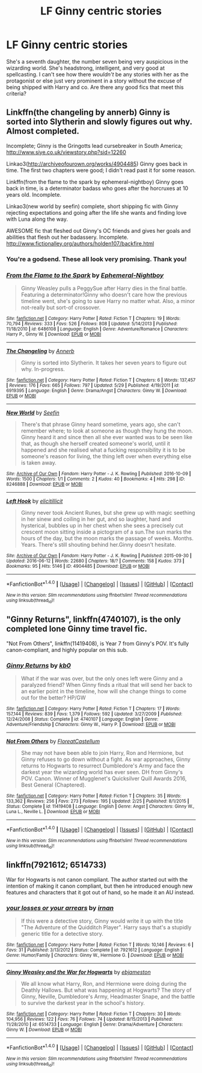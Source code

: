 #+TITLE: LF Ginny centric stories

* LF Ginny centric stories
:PROPERTIES:
:Score: 18
:DateUnix: 1483233849.0
:DateShort: 2017-Jan-01
:FlairText: Request
:END:
She's a seventh daughter, the number seven being very auspicious in the wizarding world. She's headstrong, intelligent, and very good at spellcasting. I can't see how there /wouldn't/ be any stories with her as the protagonist or else just very prominent in a story without the excuse of being shipped with Harry and co. Are there any good fics that meet this criteria?


** Linkffn(the changeling by annerb) Ginny is sorted into Slytherin and slowly figures out why. Almost completed.

Incomplete; Ginny is the Gringotts lead cursebreaker in South America; [[http://www.siye.co.uk/viewstory.php?sid=12260]]

Linkao3([[http://archiveofourown.org/works/4904485]]) Ginny goes back in time. The first two chapters were good; I didn't read past it for some reason.

Linkffn(from the flame to the spark by ephemeral-nightboy) Ginny goes back in time, is a determinator badass who goes after the horcruxes at 10 years old. Incomplete.

Linkao3(new world by seefin) complete, short shipping fic with Ginny rejecting expectations and going after the life she wants and finding love with Luna along the way.

AWESOME fic that fleshed out Ginny's OC friends and gives her goals and abilities that flesh out her badassery. Incomplete. [[http://www.fictionalley.org/authors/holden107/backfire.html]]
:PROPERTIES:
:Score: 4
:DateUnix: 1483237534.0
:DateShort: 2017-Jan-01
:END:

*** You're a godsend. These all look very promising. Thank you!
:PROPERTIES:
:Score: 2
:DateUnix: 1483241782.0
:DateShort: 2017-Jan-01
:END:


*** [[http://www.fanfiction.net/s/6486108/1/][*/From the Flame to the Spark/*]] by [[https://www.fanfiction.net/u/2574969/Ephemeral-Nightboy][/Ephemeral-Nightboy/]]

#+begin_quote
  Ginny Weasley pulls a PeggySue after Harry dies in the final battle. Featuring a determinator!Ginny who doesn't care how the previous timeline went, she's going to save Harry no matter what. Also, a minor not-really but sort-of crossover.
#+end_quote

^{/Site/: [[http://www.fanfiction.net/][fanfiction.net]] *|* /Category/: Harry Potter *|* /Rated/: Fiction T *|* /Chapters/: 19 *|* /Words/: 70,794 *|* /Reviews/: 333 *|* /Favs/: 526 *|* /Follows/: 808 *|* /Updated/: 5/14/2013 *|* /Published/: 11/18/2010 *|* /id/: 6486108 *|* /Language/: English *|* /Genre/: Adventure/Romance *|* /Characters/: Harry P., Ginny W. *|* /Download/: [[http://www.ff2ebook.com/old/ffn-bot/index.php?id=6486108&source=ff&filetype=epub][EPUB]] or [[http://www.ff2ebook.com/old/ffn-bot/index.php?id=6486108&source=ff&filetype=mobi][MOBI]]}

--------------

[[http://www.fanfiction.net/s/6919395/1/][*/The Changeling/*]] by [[https://www.fanfiction.net/u/763509/Annerb][/Annerb/]]

#+begin_quote
  Ginny is sorted into Slytherin. It takes her seven years to figure out why. In-progress.
#+end_quote

^{/Site/: [[http://www.fanfiction.net/][fanfiction.net]] *|* /Category/: Harry Potter *|* /Rated/: Fiction T *|* /Chapters/: 6 *|* /Words/: 137,457 *|* /Reviews/: 176 *|* /Favs/: 665 *|* /Follows/: 797 *|* /Updated/: 5/29 *|* /Published/: 4/19/2011 *|* /id/: 6919395 *|* /Language/: English *|* /Genre/: Drama/Angst *|* /Characters/: Ginny W. *|* /Download/: [[http://www.ff2ebook.com/old/ffn-bot/index.php?id=6919395&source=ff&filetype=epub][EPUB]] or [[http://www.ff2ebook.com/old/ffn-bot/index.php?id=6919395&source=ff&filetype=mobi][MOBI]]}

--------------

[[http://archiveofourown.org/works/8246888][*/New World/*]] by [[http://www.archiveofourown.org/users/Seefin/pseuds/Seefin][/Seefin/]]

#+begin_quote
  There's that phrase Ginny heard sometime, years ago, she can't remember where; to look at someone as though they hung the moon. Ginny heard it and since then all she ever wanted was to be seen like that, as though she herself created someone's world, until it happened and she realised what a fucking responsibility it is to be someone's reason for living, the thing left over when everything else is taken away.
#+end_quote

^{/Site/: [[http://www.archiveofourown.org/][Archive of Our Own]] *|* /Fandom/: Harry Potter - J. K. Rowling *|* /Published/: 2016-10-09 *|* /Words/: 1500 *|* /Chapters/: 1/1 *|* /Comments/: 2 *|* /Kudos/: 40 *|* /Bookmarks/: 4 *|* /Hits/: 298 *|* /ID/: 8246888 *|* /Download/: [[http://archiveofourown.org/downloads/Se/Seefin/8246888/New%20World.epub?updated_at=1476558113][EPUB]] or [[http://archiveofourown.org/downloads/Se/Seefin/8246888/New%20World.mobi?updated_at=1476558113][MOBI]]}

--------------

[[http://archiveofourown.org/works/4904485][*/Left Hook/*]] by [[http://www.archiveofourown.org/users/elicitillicit/pseuds/elicitillicit][/elicitillicit/]]

#+begin_quote
  Ginny never took Ancient Runes, but she grew up with magic seething in her sinew and coiling in her gut, and so laughter, hard and hysterical, bubbles up in her chest when she sees a precisely cut crescent moon sitting inside a pictogram of a sun.The sun marks the hours of the day, but the moon marks the passage of weeks. Months. Years. There's still shouting behind her.Ginny doesn't hesitate.
#+end_quote

^{/Site/: [[http://www.archiveofourown.org/][Archive of Our Own]] *|* /Fandom/: Harry Potter - J. K. Rowling *|* /Published/: 2015-09-30 *|* /Updated/: 2016-06-12 *|* /Words/: 22680 *|* /Chapters/: 18/? *|* /Comments/: 158 *|* /Kudos/: 373 *|* /Bookmarks/: 95 *|* /Hits/: 5146 *|* /ID/: 4904485 *|* /Download/: [[http://archiveofourown.org/downloads/el/elicitillicit/4904485/Left%20Hook.epub?updated_at=1465723018][EPUB]] or [[http://archiveofourown.org/downloads/el/elicitillicit/4904485/Left%20Hook.mobi?updated_at=1465723018][MOBI]]}

--------------

*FanfictionBot*^{1.4.0} *|* [[[https://github.com/tusing/reddit-ffn-bot/wiki/Usage][Usage]]] | [[[https://github.com/tusing/reddit-ffn-bot/wiki/Changelog][Changelog]]] | [[[https://github.com/tusing/reddit-ffn-bot/issues/][Issues]]] | [[[https://github.com/tusing/reddit-ffn-bot/][GitHub]]] | [[[https://www.reddit.com/message/compose?to=tusing][Contact]]]

^{/New in this version: Slim recommendations using/ ffnbot!slim! /Thread recommendations using/ linksub(thread_id)!}
:PROPERTIES:
:Author: FanfictionBot
:Score: 1
:DateUnix: 1483237569.0
:DateShort: 2017-Jan-01
:END:


** "Ginny Returns", linkffn(4740107), is the only completed lone Ginny time travel fic.

"Not From Others", linkffn(11419408), is Year 7 from Ginny's POV. It's fully canon-compliant, and highly popular on this sub.
:PROPERTIES:
:Author: InquisitorCOC
:Score: 2
:DateUnix: 1483247993.0
:DateShort: 2017-Jan-01
:END:

*** [[http://www.fanfiction.net/s/4740107/1/][*/Ginny Returns/*]] by [[https://www.fanfiction.net/u/1251524/kb0][/kb0/]]

#+begin_quote
  What if the war was over, but the only ones left were Ginny and a paralyzed friend? When Ginny finds a ritual that will send her back to an earlier point in the timeline, how will she change things to come out for the better? HP/GW
#+end_quote

^{/Site/: [[http://www.fanfiction.net/][fanfiction.net]] *|* /Category/: Harry Potter *|* /Rated/: Fiction T *|* /Chapters/: 17 *|* /Words/: 157,144 *|* /Reviews/: 839 *|* /Favs/: 1,379 *|* /Follows/: 592 *|* /Updated/: 3/27/2009 *|* /Published/: 12/24/2008 *|* /Status/: Complete *|* /id/: 4740107 *|* /Language/: English *|* /Genre/: Adventure/Friendship *|* /Characters/: Ginny W., Harry P. *|* /Download/: [[http://www.ff2ebook.com/old/ffn-bot/index.php?id=4740107&source=ff&filetype=epub][EPUB]] or [[http://www.ff2ebook.com/old/ffn-bot/index.php?id=4740107&source=ff&filetype=mobi][MOBI]]}

--------------

[[http://www.fanfiction.net/s/11419408/1/][*/Not From Others/*]] by [[https://www.fanfiction.net/u/6993240/FloreatCastellum][/FloreatCastellum/]]

#+begin_quote
  She may not have been able to join Harry, Ron and Hermione, but Ginny refuses to go down without a fight. As war approaches, Ginny returns to Hogwarts to resurrect Dumbledore's Army and face the darkest year the wizarding world has ever seen. DH from Ginny's POV. Canon. Winner of Mugglenet's Quicksilver Quill Awards 2016, Best General (Chaptered).
#+end_quote

^{/Site/: [[http://www.fanfiction.net/][fanfiction.net]] *|* /Category/: Harry Potter *|* /Rated/: Fiction T *|* /Chapters/: 35 *|* /Words/: 133,362 *|* /Reviews/: 256 *|* /Favs/: 273 *|* /Follows/: 195 *|* /Updated/: 2/25 *|* /Published/: 8/1/2015 *|* /Status/: Complete *|* /id/: 11419408 *|* /Language/: English *|* /Genre/: Angst *|* /Characters/: Ginny W., Luna L., Neville L. *|* /Download/: [[http://www.ff2ebook.com/old/ffn-bot/index.php?id=11419408&source=ff&filetype=epub][EPUB]] or [[http://www.ff2ebook.com/old/ffn-bot/index.php?id=11419408&source=ff&filetype=mobi][MOBI]]}

--------------

*FanfictionBot*^{1.4.0} *|* [[[https://github.com/tusing/reddit-ffn-bot/wiki/Usage][Usage]]] | [[[https://github.com/tusing/reddit-ffn-bot/wiki/Changelog][Changelog]]] | [[[https://github.com/tusing/reddit-ffn-bot/issues/][Issues]]] | [[[https://github.com/tusing/reddit-ffn-bot/][GitHub]]] | [[[https://www.reddit.com/message/compose?to=tusing][Contact]]]

^{/New in this version: Slim recommendations using/ ffnbot!slim! /Thread recommendations using/ linksub(thread_id)!}
:PROPERTIES:
:Author: FanfictionBot
:Score: 1
:DateUnix: 1483248020.0
:DateShort: 2017-Jan-01
:END:


** linkffn(7921612; 6514733)

War for Hogwarts is not canon compliant. The author started out with the intention of making it canon compliant, but then he introduced enough new features and characters that it got out of hand, so he made it an AU instead.
:PROPERTIES:
:Author: PsychoGeek
:Score: 1
:DateUnix: 1483254480.0
:DateShort: 2017-Jan-01
:END:

*** [[http://www.fanfiction.net/s/7921612/1/][*/your losses or your arrears/*]] by [[https://www.fanfiction.net/u/1335222/irnan][/irnan/]]

#+begin_quote
  If this were a detective story, Ginny would write it up with the title "The Adventure of the Quidditch Player". Harry says that's a stupidly generic title for a detective story.
#+end_quote

^{/Site/: [[http://www.fanfiction.net/][fanfiction.net]] *|* /Category/: Harry Potter *|* /Rated/: Fiction T *|* /Words/: 10,146 *|* /Reviews/: 6 *|* /Favs/: 31 *|* /Published/: 3/13/2012 *|* /Status/: Complete *|* /id/: 7921612 *|* /Language/: English *|* /Genre/: Humor/Family *|* /Characters/: Ginny W., Hermione G. *|* /Download/: [[http://www.ff2ebook.com/old/ffn-bot/index.php?id=7921612&source=ff&filetype=epub][EPUB]] or [[http://www.ff2ebook.com/old/ffn-bot/index.php?id=7921612&source=ff&filetype=mobi][MOBI]]}

--------------

[[http://www.fanfiction.net/s/6514733/1/][*/Ginny Weasley and the War for Hogwarts/*]] by [[https://www.fanfiction.net/u/2631503/ebjameston][/ebjameston/]]

#+begin_quote
  We all know what Harry, Ron, and Hermione were doing during the Deathly Hallows. But what was happening at Hogwarts? The story of Ginny, Neville, Dumbledore's Army, Headmaster Snape, and the battle to survive the darkest year in the school's history.
#+end_quote

^{/Site/: [[http://www.fanfiction.net/][fanfiction.net]] *|* /Category/: Harry Potter *|* /Rated/: Fiction T *|* /Chapters/: 30 *|* /Words/: 104,956 *|* /Reviews/: 122 *|* /Favs/: 76 *|* /Follows/: 74 *|* /Updated/: 8/15/2013 *|* /Published/: 11/28/2010 *|* /id/: 6514733 *|* /Language/: English *|* /Genre/: Drama/Adventure *|* /Characters/: Ginny W. *|* /Download/: [[http://www.ff2ebook.com/old/ffn-bot/index.php?id=6514733&source=ff&filetype=epub][EPUB]] or [[http://www.ff2ebook.com/old/ffn-bot/index.php?id=6514733&source=ff&filetype=mobi][MOBI]]}

--------------

*FanfictionBot*^{1.4.0} *|* [[[https://github.com/tusing/reddit-ffn-bot/wiki/Usage][Usage]]] | [[[https://github.com/tusing/reddit-ffn-bot/wiki/Changelog][Changelog]]] | [[[https://github.com/tusing/reddit-ffn-bot/issues/][Issues]]] | [[[https://github.com/tusing/reddit-ffn-bot/][GitHub]]] | [[[https://www.reddit.com/message/compose?to=tusing][Contact]]]

^{/New in this version: Slim recommendations using/ ffnbot!slim! /Thread recommendations using/ linksub(thread_id)!}
:PROPERTIES:
:Author: FanfictionBot
:Score: 1
:DateUnix: 1483254499.0
:DateShort: 2017-Jan-01
:END:
